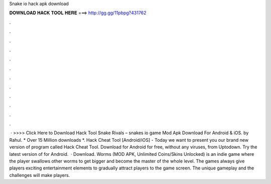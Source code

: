 Snake io hack apk download

𝐃𝐎𝐖𝐍𝐋𝐎𝐀𝐃 𝐇𝐀𝐂𝐊 𝐓𝐎𝐎𝐋 𝐇𝐄𝐑𝐄 ===> http://gg.gg/11pbpg?431762

.

.

.

.

.

.

.

.

.

.

.

.

 · >>>> Click Here to Download Hack Tool Snake Rivals – snakes io game Mod Apk Download For Android & iOS. by Rahul. * Over 15 Million downloads *.  Hack Cheat Tool [Android/iOS] -  Today we want to present you our brand new version of program called  Hack Cheat Tool. Download  for Android for free, without any viruses, from Uptodown. Try the latest version of  for Android.  · Download. Worms  (MOD APK, Unlimited Coins/Skins Unlocked) is an indie game where the player swallows other worms to get bigger and become the master of the whole level. The games always give players exciting entertainment elements to gradually attract players to the game screen. The unique gameplay and the challenges will make players.